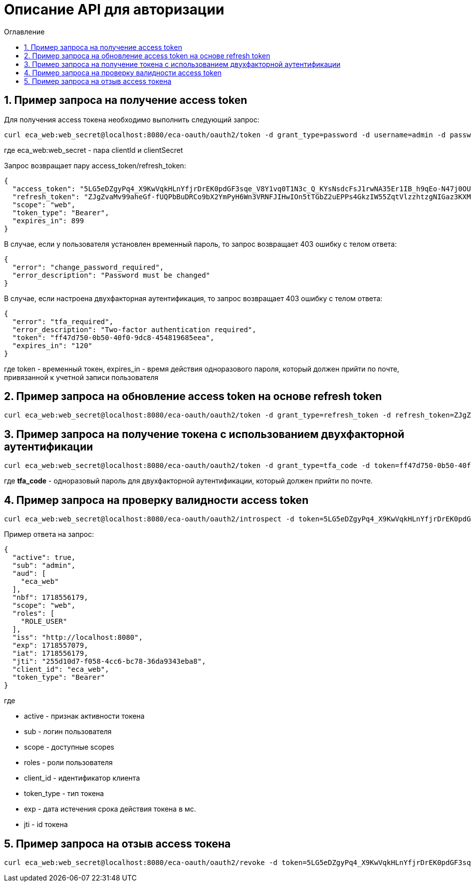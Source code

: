 = Описание API для авторизации
:toc:
:toc-title: Оглавление

== 1. Пример запроса на получение access token

Для получения access токена необходимо выполнить следующий запрос:

[source,bash]
----
curl eca_web:web_secret@localhost:8080/eca-oauth/oauth2/token -d grant_type=password -d username=admin -d password=secret
----

где eca_web:web_secret - пара clientId и clientSecret

Запрос возвращает пару access_token/refresh_token:

[source,json]
----
{
  "access_token": "5LG5eDZgyPq4_X9KwVqkHLnYfjrDrEK0pdGF3sqe_V8Y1vq0T1N3c_Q_KYsNsdcFsJ1rwNA35Er1IB_h9qEo-N47j0OUTxihhAzNLIZBwc3BHtn2u7sZmr7cyRv__mLX",
  "refresh_token": "ZJgZvaMv99aheGf-fUQPbBuDRCo9bX2YmPyH6Wn3VRNFJIHwIOn5tTGbZ2uEPPs4GkzIW55ZqtVlzzhtzgNIGaz3KXMAZdhKND0COb6OrW4XVTnLh2QgcQkQiUSDA-jW",
  "scope": "web",
  "token_type": "Bearer",
  "expires_in": 899
}
----

В случае, если у пользователя установлен временный пароль, то запрос возвращает 403 ошибку с телом ответа:

[source,json]
----
{
  "error": "change_password_required",
  "error_description": "Password must be changed"
}
----

В случае, если настроена двухфакторная аутентификация, то запрос возвращает 403 ошибку с телом ответа:

[source,json]
----
{
  "error": "tfa_required",
  "error_description": "Two-factor authentication required",
  "token": "ff47d750-0b50-40f0-9dc8-454819685eea",
  "expires_in": "120"
}
----

где token - временный токен, expires_in - время действия одноразового пароля, который должен прийти по почте, привязанной к учетной записи пользователя

== 2. Пример запроса на обновление access token на основе refresh token

[source,bash]
----
curl eca_web:web_secret@localhost:8080/eca-oauth/oauth2/token -d grant_type=refresh_token -d refresh_token=ZJgZvaMv99aheGf-fUQPbBuDRCo9bX2YmPyH6Wn3VRNFJIHwIOn5tTGbZ2uEPPs4GkzIW55ZqtVlzzhtzgNIGaz3KXMAZdhKND0COb6OrW4XVTnLh2QgcQkQiUSDA-jW
----

== 3. Пример запроса на получение токена с использованием двухфакторной аутентификации

[source,bash]
----
curl eca_web:web_secret@localhost:8080/eca-oauth/oauth2/token -d grant_type=tfa_code -d token=ff47d750-0b50-40f0-9dc8-454819685eea -d tfa_code=849674
----

где *tfa_code* - одноразовый пароль для двухфакторной аутентификации, который должен прийти по почте.

== 4. Пример запроса на проверку валидности access token

[source,bash]
----
curl eca_web:web_secret@localhost:8080/eca-oauth/oauth2/introspect -d token=5LG5eDZgyPq4_X9KwVqkHLnYfjrDrEK0pdGF3sqe_V8Y1vq0T1N3c_Q_KYsNsdcFsJ1rwNA35Er1IB_h9qEo-N47j0OUTxihhAzNLIZBwc3BHtn2u7sZmr7cyRv__mLX
----

Пример ответа на запрос:

[source,json]
----
{
  "active": true,
  "sub": "admin",
  "aud": [
    "eca_web"
  ],
  "nbf": 1718556179,
  "scope": "web",
  "roles": [
    "ROLE_USER"
  ],
  "iss": "http://localhost:8080",
  "exp": 1718557079,
  "iat": 1718556179,
  "jti": "255d10d7-f058-4cc6-bc78-36da9343eba8",
  "client_id": "eca_web",
  "token_type": "Bearer"
}
----

где

* active - признак активности токена
* sub - логин пользователя
* scope - доступные scopes
* roles - роли пользователя
* client_id - идентификатор клиента
* token_type - тип токена
* exp - дата истечения срока действия токена в мс.
* jti - id токена

== 5. Пример запроса на отзыв access токена

[source,bash]
----
curl eca_web:web_secret@localhost:8080/eca-oauth/oauth2/revoke -d token=5LG5eDZgyPq4_X9KwVqkHLnYfjrDrEK0pdGF3sqe_V8Y1vq0T1N3c_Q_KYsNsdcFsJ1rwNA35Er1IB_h9qEo-N47j0OUTxihhAzNLIZBwc3BHtn2u7sZmr7cyRv__mLX
----
